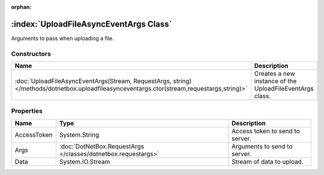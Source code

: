 :orphan:

:index:`UploadFileAsyncEventArgs Class`
=======================================

Arguments to pass when uploading a file.

Constructors
------------

========================================================================================================================================== ========================================================
Name                                                                                                                                       Description                                              
========================================================================================================================================== ========================================================
:doc:`UploadFileAsyncEventArgs(Stream, RequestArgs, string) </methods/dotnetbox.uploadfileasynceventargs.ctor(stream,requestargs,string)>` Creates a new instance of the UploadFileEventArgs class. 
========================================================================================================================================== ========================================================

Properties
----------

=========== ============================================================= ===============================
Name        Type                                                          Description                     
=========== ============================================================= ===============================
AccessToken System.String                                                 Access token to send to server. 
Args        :doc:`DotNetBox.RequestArgs </classes/dotnetbox.requestargs>` Arguments to send to server.    
Data        System.IO.Stream                                              Stream of data to upload.       
=========== ============================================================= ===============================

